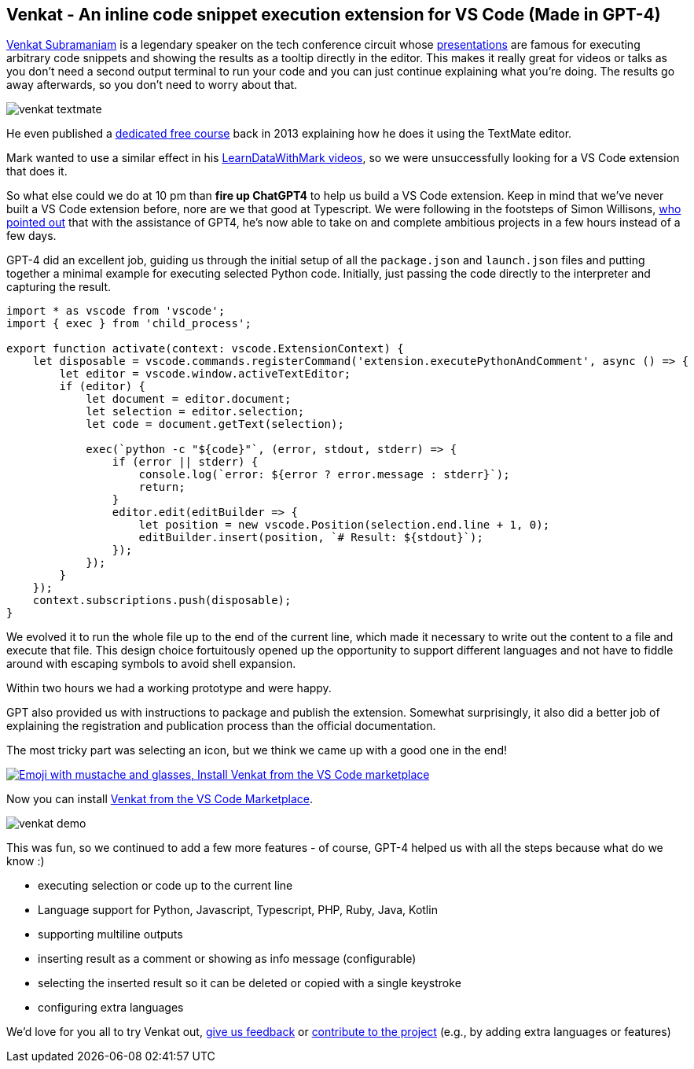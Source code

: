 == Venkat - An inline code snippet execution extension for VS Code (Made in GPT-4)

https://twitter.com/venkat_s[Venkat Subramaniam^] is a legendary speaker on the tech conference circuit whose https://www.youtube.com/results?search_query=venkat+subramaniam[presentations^] are famous for executing arbitrary code snippets and showing the results as a tooltip directly in the editor.
This makes it really great for videos or talks as you don't need a second output terminal to run your code and you can just continue explaining what you're doing.
The results go away afterwards, so you don't need to worry about that.

image::https://github.com/mneedham/venkat/raw/main/images/venkat-textmate.png[]

He even published a https://www.agilelearner.com/presentation/5[dedicated free course^] back in 2013 explaining how he does it using the TextMate editor.

Mark wanted to use a similar effect in his https://youtube.com/@learndatawithmark[LearnDataWithMark videos^], so we were unsuccessfully looking for a VS Code extension that does it.

So what else could we do at 10 pm than *fire up ChatGPT4* to help us build a VS Code extension.
Keep in mind that we've never built a VS Code extension before, nore are we that good at Typescript.
We were following in the footsteps of Simon Willisons, https://simonwillison.net/2023/Mar/27/ai-enhanced-development/[who pointed out^] that with the assistance of GPT4, he's now able to take on and complete ambitious projects in a few hours instead of a few days.

GPT-4 did an excellent job, guiding us through the initial setup of all the `package.json` and `launch.json` files and putting together a minimal example for executing selected Python code.
Initially, just passing the code directly to the interpreter and capturing the result.

[source,typescript]
----
import * as vscode from 'vscode';
import { exec } from 'child_process';

export function activate(context: vscode.ExtensionContext) {
    let disposable = vscode.commands.registerCommand('extension.executePythonAndComment', async () => {
        let editor = vscode.window.activeTextEditor;
        if (editor) {
            let document = editor.document;
            let selection = editor.selection;
            let code = document.getText(selection);

            exec(`python -c "${code}"`, (error, stdout, stderr) => {
                if (error || stderr) {
                    console.log(`error: ${error ? error.message : stderr}`);
                    return;
                }
                editor.edit(editBuilder => {
                    let position = new vscode.Position(selection.end.line + 1, 0);
                    editBuilder.insert(position, `# Result: ${stdout}`);
                });
            });
        }
    });
    context.subscriptions.push(disposable);
}
----

We evolved it to run the whole file up to the end of the current line, which made it necessary to write out the content to a file and execute that file.
This design choice fortuitously opened up the opportunity to support different languages and not have to fiddle around with escaping symbols to avoid shell expansion.

Within two hours we had a working prototype and were happy.

GPT also provided us with instructions to package and publish the extension.
Somewhat surprisingly, it also did a better job of explaining the registration and publication process than the official documentation.

The most tricky part was selecting an icon, but we think we came up with a good one in the end!

image::https://github.com/mneedham/venkat/raw/main/images/venkat-marketplace.png[link=https://marketplace.visualstudio.com/items?itemName=MarkNeedham.venkat,alt="Emoji with mustache and glasses, Install Venkat from the VS Code marketplace",target="_blank"]

Now you can install https://marketplace.visualstudio.com/items?itemName=MarkNeedham.venkat[Venkat from the VS Code Marketplace^]. 

image::https://github.com/mneedham/venkat/raw/main/images/venkat-demo.gif[]

This was fun, so we continued to add a few more features - of course, GPT-4 helped us with all the steps because what do we know :)

* executing selection or code up to the current line
* Language support for Python, Javascript, Typescript, PHP, Ruby, Java, Kotlin
* supporting multiline outputs
* inserting result as a comment or showing as info message (configurable)
* selecting the inserted result so it can be deleted or copied with a single keystroke
* configuring extra languages

We'd love for you all to try Venkat out, https://github.com/mneedham/venkat/issues[give us feedback^] or https://github.com/mneedham/venkat[contribute to the project^] (e.g., by adding extra languages or features)